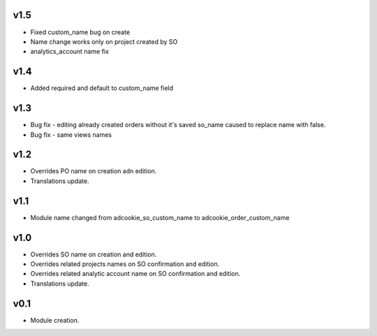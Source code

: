 v1.5
====
* Fixed custom_name bug on create
* Name change works only on project created by SO
* analytics_account name fix
v1.4
====
* Added required and default to custom_name field
v1.3
====
* Bug fix - editing already created orders without it's saved so_name caused to replace name with false.
* Bug fix - same views names
v1.2
====
* Overrides PO name on creation adn edition.
* Translations update.
v1.1
====
* Module name changed from adcookie_so_custom_name to adcookie_order_custom_name
v1.0
====
* Overrides SO name on creation and edition.
* Overrides related projects names on SO confirmation and edition.
* Overrides related analytic account name on SO confirmation and edition.
* Translations update.

v0.1
====
* Module creation.


